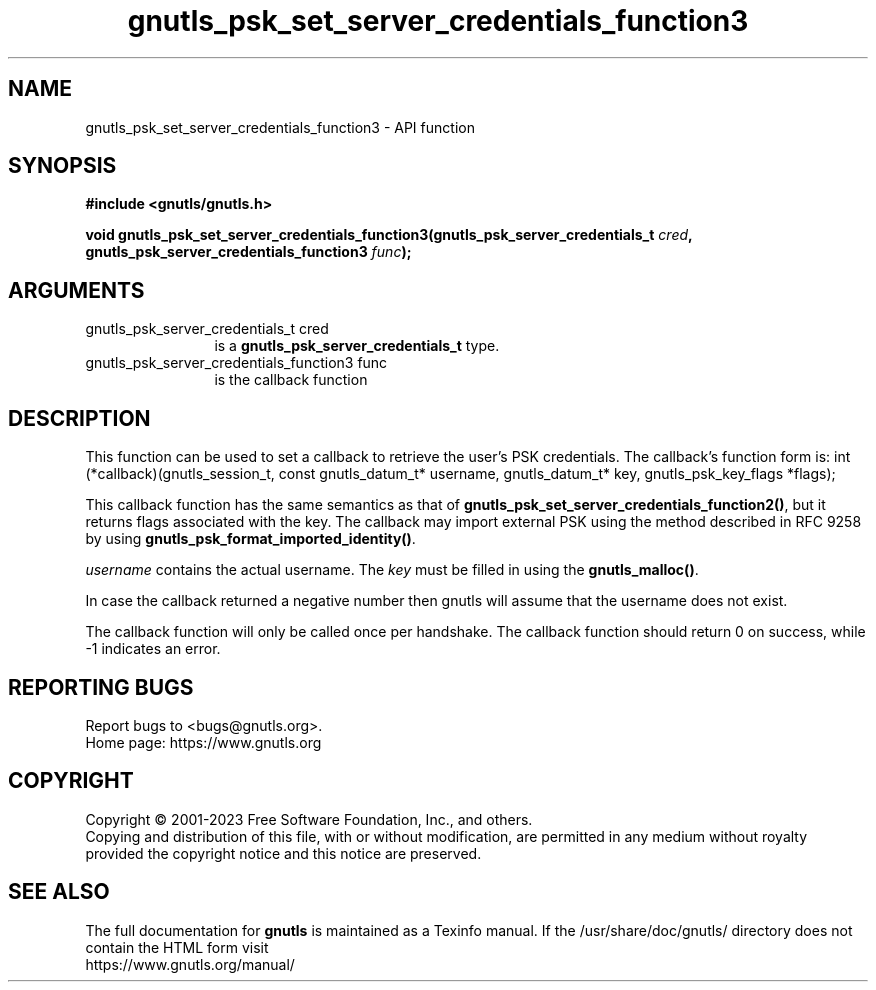 .\" DO NOT MODIFY THIS FILE!  It was generated by gdoc.
.TH "gnutls_psk_set_server_credentials_function3" 3 "3.8.7" "gnutls" "gnutls"
.SH NAME
gnutls_psk_set_server_credentials_function3 \- API function
.SH SYNOPSIS
.B #include <gnutls/gnutls.h>
.sp
.BI "void gnutls_psk_set_server_credentials_function3(gnutls_psk_server_credentials_t " cred ", gnutls_psk_server_credentials_function3 " func ");"
.SH ARGUMENTS
.IP "gnutls_psk_server_credentials_t cred" 12
is a \fBgnutls_psk_server_credentials_t\fP type.
.IP "gnutls_psk_server_credentials_function3 func" 12
is the callback function
.SH "DESCRIPTION"
This function can be used to set a callback to retrieve the user's PSK credentials.
The callback's function form is:
int (*callback)(gnutls_session_t, const gnutls_datum_t* username,
gnutls_datum_t* key, gnutls_psk_key_flags *flags);

This callback function has the same semantics as that of
\fBgnutls_psk_set_server_credentials_function2()\fP, but it returns flags
associated with the key.  The callback may import external PSK
using the method described in RFC 9258 by using
\fBgnutls_psk_format_imported_identity()\fP.

 \fIusername\fP contains the actual username.
The  \fIkey\fP must be filled in using the \fBgnutls_malloc()\fP.

In case the callback returned a negative number then gnutls will
assume that the username does not exist.

The callback function will only be called once per handshake.  The
callback function should return 0 on success, while \-1 indicates
an error.
.SH "REPORTING BUGS"
Report bugs to <bugs@gnutls.org>.
.br
Home page: https://www.gnutls.org

.SH COPYRIGHT
Copyright \(co 2001-2023 Free Software Foundation, Inc., and others.
.br
Copying and distribution of this file, with or without modification,
are permitted in any medium without royalty provided the copyright
notice and this notice are preserved.
.SH "SEE ALSO"
The full documentation for
.B gnutls
is maintained as a Texinfo manual.
If the /usr/share/doc/gnutls/
directory does not contain the HTML form visit
.B
.IP https://www.gnutls.org/manual/
.PP
